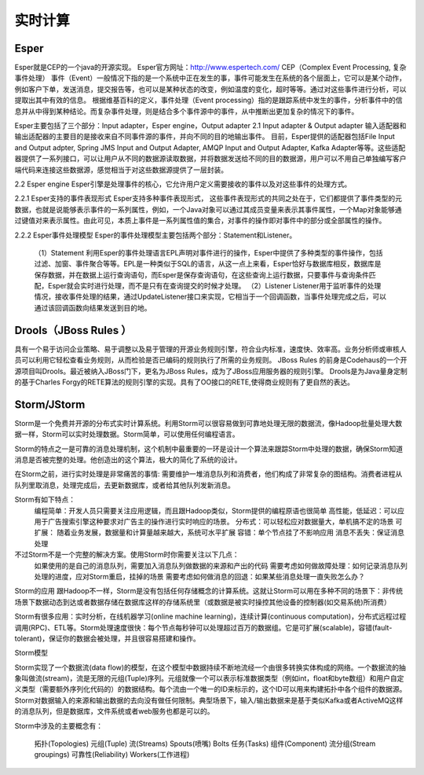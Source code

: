 实时计算
--------------

Esper
''''''''
Esper就是CEP的一个java的开源实现。
Esper官方网址：http://www.espertech.com/
CEP（Complex Event Processing, 复杂事件处理）
事件（Event）一般情况下指的是一个系统中正在发生的事，事件可能发生在系统的各个层面上，它可以是某个动作，例如客户下单，发送消息，提交报告等，也可以是某种状态的改变，例如温度的变化，超时等等。通过对这些事件进行分析，可以提取出其中有效的信息。 根据维基百科的定义，事件处理（Event processing）指的是跟踪系统中发生的事件，分析事件中的信息并从中得到某种结论。而复杂事件处理，则是结合多个事件源中的事件，从中推断出更加复杂的情况下的事件。

Esper主要包括了三个部分：Input adapter，Esper engine，Output adapter
2.1 Input adapter & Output adapter
输入适配器和输出适配器的主要目的是接收来自不同事件源的事件，并向不同的目的地输出事件。 目前，Esper提供的适配器包括File Input and Output adpter, Spring JMS Input and Output Adapter, AMQP Input and Output Adapter, Kafka Adapter等等。这些适配器提供了一系列接口，可以让用户从不同的数据源读取数据，并将数据发送给不同的目的数据源，用户可以不用自己单独编写客户端代码来连接这些数据源，感觉相当于对这些数据源提供了一层封装。

2.2 Esper engine
Esper引擎是处理事件的核心，它允许用户定义需要接收的事件以及对这些事件的处理方式。

2.2.1 Esper支持的事件表现形式
Esper支持多种事件表现形式， 这些事件表现形式的共同之处在于，它们都提供了事件类型的元数据，也就是说能够表示事件的一系列属性，例如，一个Java对象可以通过其成员变量来表示其事件属性，一个Map对象能够通过键值对来表示属性。由此可见，本质上事件是一系列属性值的集合，对事件的操作即对事件中的部分或全部属性的操作。

2.2.2 Esper事件处理模型
Esper的事件处理模型主要包括两个部分：Statement和Listener。 
  （1）Statement 利用Esper的事件处理语言EPL声明对事件进行的操作，Esper中提供了多种类型的事件操作，包括过滤、加窗、事件聚合等等。EPL是一种类似于SQL的语言，从这一点上来看，Esper恰好与数据库相反，数据库是保存数据，并在数据上运行查询语句，而Esper是保存查询语句，在这些查询上运行数据，只要事件与查询条件匹配，Esper就会实时进行处理，而不是只有在查询提交的时候才处理。
  （2）Listener Listener用于监听事件的处理情况，接收事件处理的结果，通过UpdateListener接口来实现，它相当于一个回调函数，当事件处理完成之后，可以通过该回调函数向结果发送到目的地。



Drools（JBoss Rules ）
''''''''''''''''''''''''''
具有一个易于访问企业策略、易于调整以及易于管理的开源业务规则引擎，符合业内标准，速度快、效率高。业务分析师或审核人员可以利用它轻松查看业务规则，从而检验是否已编码的规则执行了所需的业务规则。
JBoss Rules 的前身是Codehaus的一个开源项目叫Drools。最近被纳入JBoss门下，更名为JBoss Rules，成为了JBoss应用服务器的规则引擎。
Drools是为Java量身定制的基于Charles Forgy的RETE算法的规则引擎的实现。具有了OO接口的RETE,使得商业规则有了更自然的表达。




Storm/JStorm
'''''''''''''''''
Storm是一个免费并开源的分布式实时计算系统。利用Storm可以很容易做到可靠地处理无限的数据流，像Hadoop批量处理大数据一样，Storm可以实时处理数据。Storm简单，可以使用任何编程语言。

Storm的特点之一是可靠的消息处理机制，这个机制中最重要的一环是设计一个算法来跟踪Storm中处理的数据，确保Storm知道消息是否被完整的处理。他创造出的这个算法，极大的简化了系统的设计。

在Storm之前，进行实时处理是非常痛苦的事情: 需要维护一堆消息队列和消费者，他们构成了非常复杂的图结构。消费者进程从队列里取消息，处理完成后，去更新数据库，或者给其他队列发新消息。

Storm有如下特点：
    编程简单：开发人员只需要关注应用逻辑，而且跟Hadoop类似，Storm提供的编程原语也很简单
    高性能，低延迟：可以应用于广告搜索引擎这种要求对广告主的操作进行实时响应的场景。
    分布式：可以轻松应对数据量大，单机搞不定的场景
    可扩展： 随着业务发展，数据量和计算量越来越大，系统可水平扩展
    容错：单个节点挂了不影响应用
    消息不丢失：保证消息处理

不过Storm不是一个完整的解决方案。使用Storm时你需要关注以下几点：
    如果使用的是自己的消息队列，需要加入消息队列做数据的来源和产出的代码
    需要考虑如何做故障处理：如何记录消息队列处理的进度，应对Storm重启，挂掉的场景
    需要考虑如何做消息的回退：如果某些消息处理一直失败怎么办？

Storm的应用
跟Hadoop不一样，Storm是没有包括任何存储概念的计算系统。这就让Storm可以用在多种不同的场景下：非传统场景下数据动态到达或者数据存储在数据库这样的存储系统里（或数据是被实时操控其他设备的控制器(如交易系统)所消费）

Storm有很多应用：实时分析，在线机器学习(online machine learning)，连续计算(continuous computation)，分布式远程过程调用(RPC)、ETL等。Storm处理速度很快：每个节点每秒钟可以处理超过百万的数据组。它是可扩展(scalable)，容错(fault-tolerant)，保证你的数据会被处理，并且很容易搭建和操作。

Storm模型

Storm实现了一个数据流(data flow)的模型，在这个模型中数据持续不断地流经一个由很多转换实体构成的网络。一个数据流的抽象叫做流(stream)，流是无限的元组(Tuple)序列。元组就像一个可以表示标准数据类型（例如int，float和byte数组）和用户自定义类型（需要额外序列化代码的）的数据结构。每个流由一个唯一的ID来标示的，这个ID可以用来构建拓扑中各个组件的数据源。
Storm对数据输入的来源和输出数据的去向没有做任何限制。典型场景下，输入/输出数据来是基于类似Kafka或者ActiveMQ这样的消息队列，但是数据库，文件系统或者web服务也都是可以的。

Storm中涉及的主要概念有：

    拓扑(Topologies)
    元组(Tuple)
    流(Streams)
    Spouts(喷嘴)
    Bolts
    任务(Tasks)
    组件(Component)
    流分组(Stream groupings)
    可靠性(Reliability)
    Workers(工作进程)